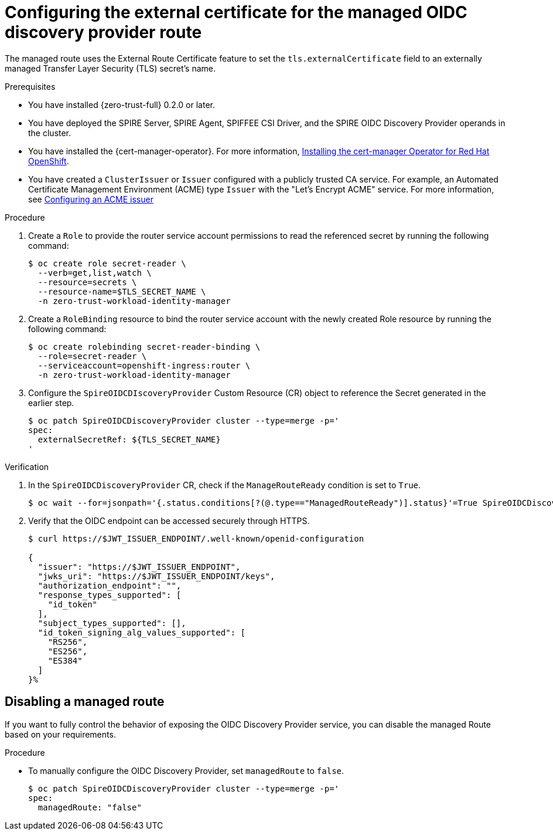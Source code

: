 // Module included in the following assemblies:
//
// * security/zero_trust_workload_identity_manageer/zero-trust-manager-oidc-federation.adoc

:_mod-docs-content-type: PROCEDURE
[id="zero-trust-manager-create-route-oidc_{context}"]
= Configuring the external certificate for the managed OIDC discovery provider route

The managed route uses the External Route Certificate feature to set the `tls.externalCertificate` field to an externally managed Transfer Layer Security (TLS) secret's name.

.Prerequisites

* You have installed {zero-trust-full} 0.2.0 or later.

* You have deployed the SPIRE Server, SPIRE Agent, SPIFFEE CSI Driver, and the SPIRE OIDC Discovery Provider operands in the cluster.

* You have installed the {cert-manager-operator}. For more information, link:https://docs.redhat.com/en/documentation/openshift_container_platform/4.19/html-single/security_and_compliance/index#cert-manager-operator-install[Installing the cert-manager Operator for Red{nbsp}Hat OpenShift].

* You have created a `ClusterIssuer` or `Issuer` configured with a publicly trusted CA service. For example, an Automated Certificate Management Environment (ACME) type `Issuer` with the "Let's Encrypt ACME" service. For more information, see link:https://docs.redhat.com/en/documentation/openshift_container_platform/4.19/html-single/security_and_compliance/index#cert-manager-operator-issuer-acme[Configuring an ACME issuer]

.Procedure

. Create a `Role` to provide the router service account permissions to read the referenced secret by running the following command:
+
[source,terminal]
----
$ oc create role secret-reader \
  --verb=get,list,watch \
  --resource=secrets \
  --resource-name=$TLS_SECRET_NAME \
  -n zero-trust-workload-identity-manager
----

. Create a `RoleBinding` resource to bind the router service account with the newly created Role resource by running the following command:
+
[source,terminal]
----
$ oc create rolebinding secret-reader-binding \
  --role=secret-reader \
  --serviceaccount=openshift-ingress:router \
  -n zero-trust-workload-identity-manager
----

. Configure the `SpireOIDCDIscoveryProvider` Custom Resource (CR) object to reference the Secret generated in the earlier step.
+
[source,terminal]
----
$ oc patch SpireOIDCDiscoveryProvider cluster --type=merge -p='
spec:
  externalSecretRef: ${TLS_SECRET_NAME}
'
----

.Verification

. In the `SpireOIDCDiscoveryProvider` CR, check if the `ManageRouteReady` condition is set to `True`.
+
[source,terminal]
----
$ oc wait --for=jsonpath='{.status.conditions[?(@.type=="ManagedRouteReady")].status}'=True SpireOIDCDiscoveryProvider/cluster --timeout=120s
----

. Verify that the OIDC endpoint can be accessed securely through HTTPS.
+
[source,terminal]
----
$ curl https://$JWT_ISSUER_ENDPOINT/.well-known/openid-configuration

{
  "issuer": "https://$JWT_ISSUER_ENDPOINT",
  "jwks_uri": "https://$JWT_ISSUER_ENDPOINT/keys",
  "authorization_endpoint": "",
  "response_types_supported": [
    "id_token"
  ],
  "subject_types_supported": [],
  "id_token_signing_alg_values_supported": [
    "RS256",
    "ES256",
    "ES384"
  ]
}%
----

== Disabling a managed route

If you want to fully control the behavior of exposing the OIDC Discovery Provider service, you can disable the managed Route based on your requirements.

.Procedure

* To manually configure the OIDC Discovery Provider, set `managedRoute` to `false`.
+
[source,terminal]
----
$ oc patch SpireOIDCDiscoveryProvider cluster --type=merge -p='
spec:
  managedRoute: "false"
----
